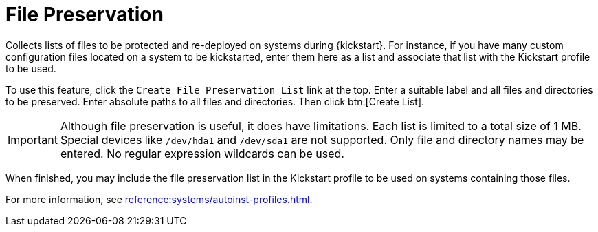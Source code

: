 [[ref.webui.systems.autoinst.preserve]]
= File Preservation

Collects lists of files to be protected and re-deployed on systems during {kickstart}.
For instance, if you have many custom configuration files located on a system to be kickstarted, enter them here as a list and associate that list with the Kickstart profile to be used.

To use this feature, click the [guimenu]``Create File Preservation List`` link at the top.
Enter a suitable label and all files and directories to be preserved.
Enter absolute paths to all files and directories.
Then click btn:[Create List].

[IMPORTANT]
[.admon-imp]
====
Although file preservation is useful, it does have limitations.
Each list is limited to a total size of 1 MB.
Special devices like [path]``/dev/hda1`` and [path]``/dev/sda1`` are not supported.
Only file and directory names may be entered.
No regular expression wildcards can be used.
====

When finished, you may include the file preservation list in the Kickstart profile to be used on systems containing those files.

For more information, see xref:reference:systems/autoinst-profiles.adoc#ref.webui.systems.autoinst.profiles.create[].

